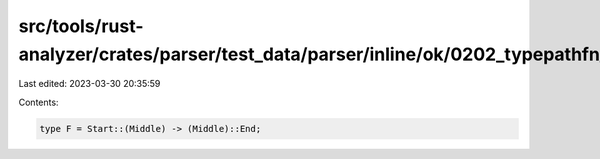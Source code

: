 src/tools/rust-analyzer/crates/parser/test_data/parser/inline/ok/0202_typepathfn_with_coloncolon.rs
===================================================================================================

Last edited: 2023-03-30 20:35:59

Contents:

.. code-block:: rs

    type F = Start::(Middle) -> (Middle)::End;


